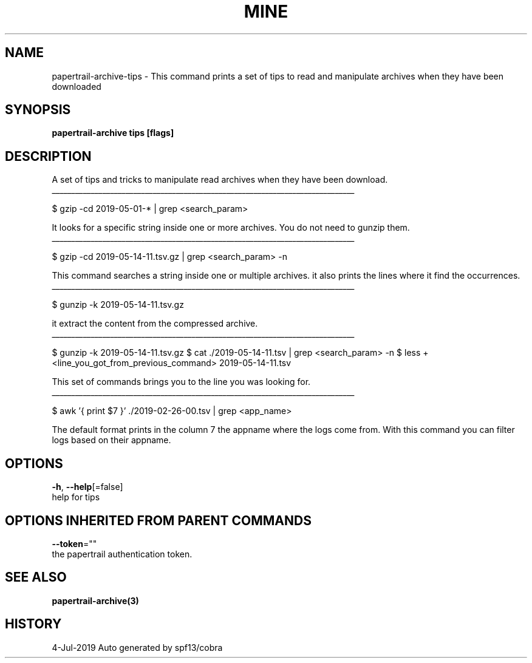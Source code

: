 .TH "MINE" "3" "Jul 2019" "Auto generated by spf13/cobra" "" 
.nh
.ad l


.SH NAME
.PP
papertrail\-archive\-tips \- This command prints a set of tips to read and manipulate archives when they have been downloaded


.SH SYNOPSIS
.PP
\fBpapertrail\-archive tips [flags]\fP


.SH DESCRIPTION
.PP
A set of tips and tricks to manipulate read archives when they have been
download.

.ti 0
\l'\n(.lu'

.PP
$ gzip \-cd 2019\-05\-01\-* | grep <search_param>

.PP
It looks for a specific string inside one or more archives. You do not need to
gunzip them.

.ti 0
\l'\n(.lu'

.PP
$ gzip \-cd 2019\-05\-14\-11.tsv.gz | grep <search_param> \-n

.PP
This command searches a string inside one or multiple archives. it also prints
the lines where it find the occurrences.

.ti 0
\l'\n(.lu'

.PP
$ gunzip \-k 2019\-05\-14\-11.tsv.gz

.PP
it extract the content from the compressed archive.

.ti 0
\l'\n(.lu'

.PP
$ gunzip \-k 2019\-05\-14\-11.tsv.gz
$ cat ./2019\-05\-14\-11.tsv | grep <search_param> \-n
$ less +<line_you_got_from_previous_command> 2019\-05\-14\-11.tsv

.PP
This set of commands brings you to the line you was looking for.

.ti 0
\l'\n(.lu'

.PP
$ awk '{ print $7 }' ./2019\-02\-26\-00.tsv | grep <app_name>

.PP
The default format prints in the column 7 the appname where the logs come from.
With this command you can filter logs based on their appname.


.SH OPTIONS
.PP
\fB\-h\fP, \fB\-\-help\fP[=false]
    help for tips


.SH OPTIONS INHERITED FROM PARENT COMMANDS
.PP
\fB\-\-token\fP=""
    the papertrail authentication token.


.SH SEE ALSO
.PP
\fBpapertrail\-archive(3)\fP


.SH HISTORY
.PP
4\-Jul\-2019 Auto generated by spf13/cobra
